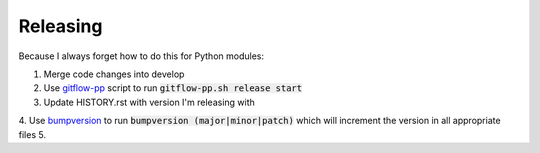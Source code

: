Releasing
=========

Because I always forget how to do this for Python modules:

1. Merge code changes into develop
2. Use `gitflow-pp <https://github.com/mieubrisse/dotfiles/blob/master/bash/utils/gitflow-pp.sh>`_ script to run :code:`gitflow-pp.sh release start`
3. Update HISTORY.rst with version I'm releasing with
4. Use `bumpversion <https://github.com/peritus/bumpversion>`_ to run :code:`bumpversion (major|minor|patch)` which will increment the version in all appropriate files
5. 
